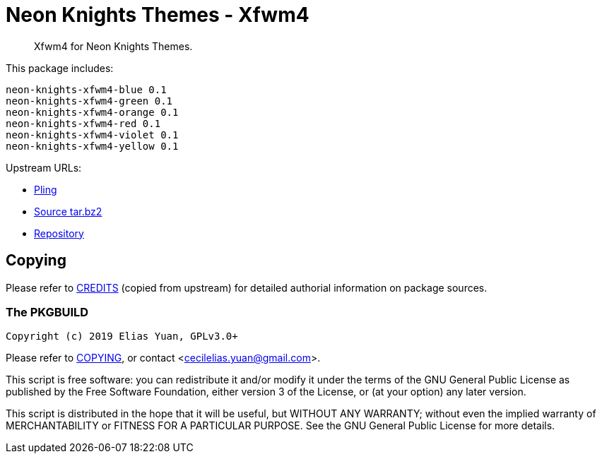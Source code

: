 // SPDX-License-Identifier: GPL-3.0-or-later
= Neon Knights Themes - Xfwm4

[quote]
Xfwm4 for Neon Knights Themes.

This package includes:
....
neon-knights-xfwm4-blue 0.1
neon-knights-xfwm4-green 0.1
neon-knights-xfwm4-orange 0.1
neon-knights-xfwm4-red 0.1
neon-knights-xfwm4-violet 0.1
neon-knights-xfwm4-yellow 0.1
....

Upstream URLs:

- https://www.pling.com/p/1322236/[Pling]
- https://www.opencode.net/ju1464/Neon_Knights_Themes/-/archive/master/Neon_Knights_Themes-master.tar.bz2[Source tar.bz2]
- https://www.opencode.net/ju1464/Neon_Knights_Themes.git[Repository]

== Copying

Please refer to link:CREDITS[CREDITS] (copied from upstream) for
detailed authorial information on package sources.

=== The PKGBUILD

`Copyright (c) 2019 Elias Yuan, GPLv3.0+`

Please refer to link:COPYING[COPYING], or contact
<mailto:cecilelias.yuan@gmail.com[cecilelias.yuan@gmail.com]>.

This script is free software: you can redistribute it and/or modify it
under the terms of the GNU General Public License as published by the
Free Software Foundation, either version 3 of the License, or (at your
option) any later version.

This script is distributed in the hope that it will be useful, but
WITHOUT ANY WARRANTY; without even the implied warranty of
MERCHANTABILITY or FITNESS FOR A PARTICULAR PURPOSE.  See the GNU
General Public License for more details.
